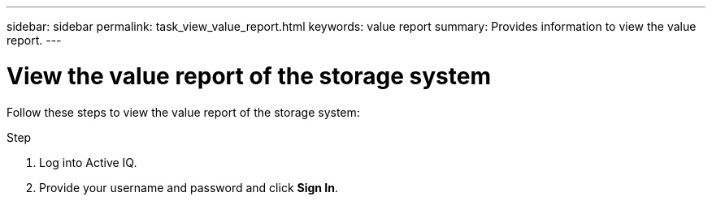 ---
sidebar: sidebar
permalink: task_view_value_report.html
keywords: value report
summary: Provides information to view the value report.
---

= View the value report of the storage system
:toc: macro
:toclevels: 1
:hardbreaks:
:nofooter:
:icons: font
:linkattrs:
:imagesdir: ./media/

[.lead]
Follow these steps to view the value report of the storage system:

.Step
. Log into Active IQ.
. Provide your username and password and click *Sign In*.

